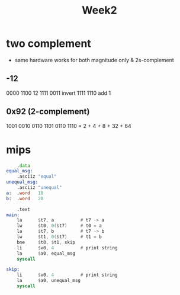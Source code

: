 #+title: Week2
* two complement
+ same hardware works for both magnitude only & 2s-complement
** -12
0000 1100       12
1111 0011       invert
1111 1110       add 1
** 0x92 (2-complement)
1001 0010
0110 1101
0110 1110 = 2 + 4 + 8 + 32 + 64
* mips
#+begin_src asm
        .data
    equal_msg:
        .asciiz "equal"
    unequal_msg:
        .asciiz "unequal"
    a:  .word   10
    b:  .word   20

        .text
    main:
        la      $t7, a          # t7 -> a
        lw      $t0, 0($t7)     # t0 = a
        la      $t7, b          # t7 -> b
        lw      $t1, 0($t7)     # t1 = b
        bne     $t0, $t1, skip
        li      $v0, 4          # print string
        la      $a0, equal_msg
        syscall

    skip:
        li      $v0, 4          # print string
        la      $a0, unequal_msg
        syscall
#+end_src
